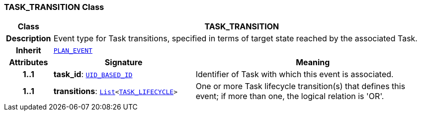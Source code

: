 === TASK_TRANSITION Class

[cols="^1,3,5"]
|===
h|*Class*
2+^h|*TASK_TRANSITION*

h|*Description*
2+a|Event type for Task transitions, specified in terms of target state reached by the associated Task.

h|*Inherit*
2+|`<<_plan_event_class,PLAN_EVENT>>`

h|*Attributes*
^h|*Signature*
^h|*Meaning*

h|*1..1*
|*task_id*: `link:/releases/BASE/{proc_release}/base_types.html#_uid_based_id_class[UID_BASED_ID^]`
a|Identifier of Task with which this event is associated.

h|*1..1*
|*transitions*: `link:/releases/BASE/{proc_release}/foundation_types.html#_list_class[List^]<<<_task_lifecycle_enumeration,TASK_LIFECYCLE>>>`
a|One or more Task lifecycle transition(s) that defines this event; if more than one, the logical relation is 'OR'.
|===
